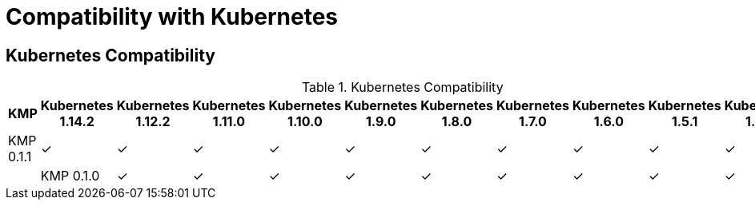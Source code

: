 
[[compatibility-with-Kubernetes]]
= Compatibility with Kubernetes

[[kubernetes-compatibility]]
== Kubernetes Compatibility

.Kubernetes Compatibility
|===
|     KMP     | Kubernetes 1.14.2 | Kubernetes 1.12.2 | Kubernetes 1.11.0 | Kubernetes 1.10.0 | Kubernetes 1.9.0 | Kubernetes 1.8.0 | Kubernetes 1.7.0 | Kubernetes 1.6.0 | Kubernetes 1.5.1 | Kubernetes 1.4.0

| KMP 0.1.1   |        ✓          |        ✓          |        ✓          |        ✓          |        ✓         |        ✓         |        ✓        |        ✓         |        ✓         |        ✓        |

| KMP 0.1.0   |        ✓          |        ✓          |        ✓          |        ✓          |        ✓         |        ✓         |        ✓        |        ✓         |        ✓         |        ✓        |

|===
